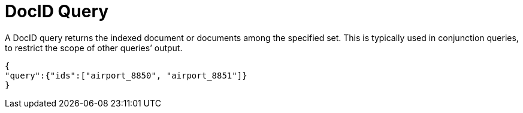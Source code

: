 = DocID Query

A DocID query returns the indexed document or documents among the specified set. This is typically used in conjunction queries, to restrict the scope of other queries’ output.

----
{
"query":{"ids":["airport_8850", "airport_8851"]}
}
 
----
